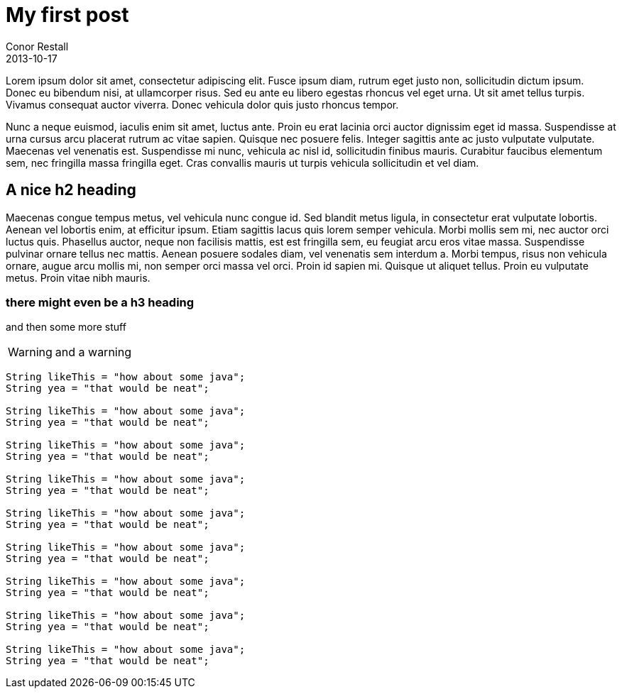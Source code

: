 = My first post
Conor Restall
2013-10-17
:jbake-type: post
:jbake-tags: practice, demo, first
:jbake-status: published
:title-image: post-bg.jpg


Lorem ipsum dolor sit amet, consectetur adipiscing elit. Fusce ipsum diam, rutrum eget justo non, sollicitudin dictum ipsum. Donec eu bibendum nisi, at ullamcorper risus. Sed eu ante eu libero egestas rhoncus vel eget urna. Ut sit amet tellus turpis. Vivamus consequat auctor viverra. Donec vehicula dolor quis justo rhoncus tempor.

++++
<!-- more -->
++++

Nunc a neque euismod, iaculis enim sit amet, luctus ante. Proin eu erat lacinia orci auctor dignissim eget id massa. Suspendisse at urna cursus arcu placerat rutrum ac vitae sapien. Quisque nec posuere felis. Integer sagittis ante ac justo vulputate vulputate. Maecenas vel venenatis est. Suspendisse mi nunc, vehicula ac nisl id, sollicitudin finibus mauris. Curabitur faucibus elementum sem, nec fringilla massa fringilla eget. Cras convallis mauris ut turpis vehicula sollicitudin et vel diam.


== A nice h2 heading

Maecenas congue tempus metus, vel vehicula nunc congue id. Sed blandit metus ligula, in consectetur erat vulputate lobortis. Aenean vel lobortis enim, at efficitur ipsum. Etiam sagittis lacus quis lorem semper vehicula. Morbi mollis sem mi, nec auctor orci luctus quis. Phasellus auctor, neque non facilisis mattis, est est fringilla sem, eu feugiat arcu eros vitae massa. Suspendisse pulvinar ornare tellus nec mattis. Aenean posuere sodales diam, vel venenatis sem interdum a. Morbi tempus, risus non vehicula ornare, augue arcu mollis mi, non semper orci massa vel orci. Proin id sapien mi. Quisque ut aliquet tellus. Proin eu vulputate metus. Proin vitae nibh mauris.

=== there might even be a h3 heading

and then some more stuff

WARNING: and a warning

[source,java]
----
String likeThis = "how about some java";
String yea = "that would be neat";

String likeThis = "how about some java";
String yea = "that would be neat";

String likeThis = "how about some java";
String yea = "that would be neat";

String likeThis = "how about some java";
String yea = "that would be neat";

String likeThis = "how about some java";
String yea = "that would be neat";

String likeThis = "how about some java";
String yea = "that would be neat";

String likeThis = "how about some java";
String yea = "that would be neat";

String likeThis = "how about some java";
String yea = "that would be neat";

String likeThis = "how about some java";
String yea = "that would be neat";
----
